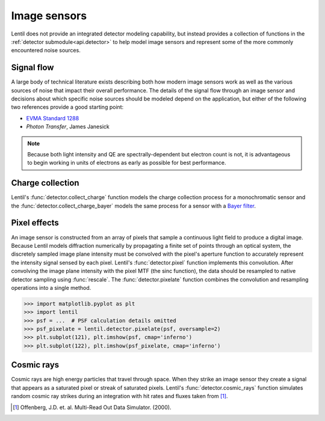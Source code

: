 .. _user.fundamentals.image_sensors:

*************
Image sensors
*************
Lentil does not provide an integrated detector modeling capability, but instead provides
a collection of functions in the :ref:`detector submodule<api.detector>` to help model
image sensors and represent some of the more commonly encountered noise sources.

Signal flow
===========
A large body of technical literature exists describing both how modern image sensors
work as well as the various sources of noise that impact their overall performance.
The details of the signal flow through an image sensor and decisions about which specific
noise sources should be modeled depend on the application, but either of the following
two references provide a good starting point:

* `EVMA Standard 1288 <https://www.emva.org/standards-technology/emva-1288/>`_
* *Photon Transfer*, James Janesick

.. note::
    Because both light intensity and QE are spectrally-dependent but electron
    count is not, it is advantageous to begin working in units of electrons 
    as early as possible for best performance. 


Charge collection
=================
Lentil's :func:`detector.collect_charge` function models the charge collection process 
for a monochromatic sensor and the :func:`detector.collect_charge_bayer` models the same 
process for a sensor with a `Bayer filter <https://en.wikipedia.org/wiki/Bayer_filter>`_.

.. image:: /_static/img/bayer.png
    :width: 550px
    :align: center

.. There are two different approaches to performing charge collection:

.. 1. Provide a datacube of photon counts or fluxes separated spectrally (i.e. a
..    nwave x nrows x ncols cube) and a 

.. Performance considerations
.. --------------------------


Pixel effects
=============
An image sensor is constructed from an array of pixels that sample a continuous light
field to produce a digital image. Because Lentil models diffraction numerically by
propagating a finite set of points through an optical system, the discretely sampled
image plane intensity must be convolved with the pixel's aperture function to accurately
represent the intensity signal sensed by each pixel. Lentil's :func:`detector.pixel`
function implements this convolution. After convolving the image plane intensity with
the pixel MTF (the sinc function), the data should be resampled to native detector 
sampling using :func:`rescale`. The :func:`detector.pixelate` function combines the 
convolution and resampling operations into a single method.

.. code-block:: pycon

    >>> import matplotlib.pyplot as plt
    >>> import lentil
    >>> psf = ...  # PSF calculation details omitted
    >>> psf_pixelate = lentil.detector.pixelate(psf, oversample=2)
    >>> plt.subplot(121), plt.imshow(psf, cmap='inferno')
    >>> plt.subplot(122), plt.imshow(psf_pixelate, cmap='inferno')

.. plot:: _img/python/pixelate.py
    :scale: 50

.. Noise sources
.. =============


.. Analog to digital conversion
.. ============================


Cosmic rays
===========
Cosmic rays are high energy particles that travel through space. When they strike
an image sensor they create a signal that appears as a saturated pixel or streak of
saturated pixels. Lentil's :func:`detector.cosmic_rays` function simulates random
cosmic ray strikes during an integration with hit rates and fluxes taken from [1]_.


.. [1] Offenberg, J.D. et. al. Multi-Read Out Data Simulator. (2000).
